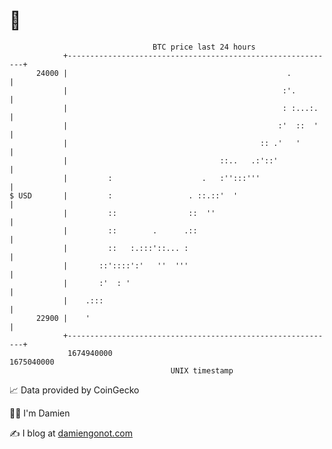 * 👋

#+begin_example
                                   BTC price last 24 hours                    
               +------------------------------------------------------------+ 
         24000 |                                                 .          | 
               |                                                :'.         | 
               |                                                : :...:.    | 
               |                                               :'  ::  '    | 
               |                                           :: .'   '        | 
               |                                  ::..   .:'::'             | 
               |         :                    .   :'':::'''                 | 
   $ USD       |         :                 . ::.::'  '                      | 
               |         ::                ::  ''                           | 
               |         ::        .      .::                               | 
               |         ::   :.:::'::... :                                 | 
               |       ::'::::':'   ''  '''                                 | 
               |       :'  : '                                              | 
               |    .:::                                                    | 
         22900 |    '                                                       | 
               +------------------------------------------------------------+ 
                1674940000                                        1675040000  
                                       UNIX timestamp                         
#+end_example
📈 Data provided by CoinGecko

🧑‍💻 I'm Damien

✍️ I blog at [[https://www.damiengonot.com][damiengonot.com]]
